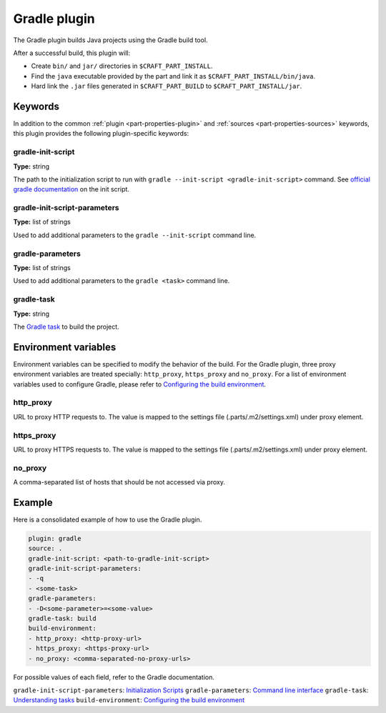 .. _craft_parts_gradle_plugin:

Gradle plugin
=============

The Gradle plugin builds Java projects using the Gradle build tool.

After a successful build, this plugin will:

.. _craft_parts_gradle_plugin_post_build_begin:

* Create ``bin/`` and ``jar/`` directories in ``$CRAFT_PART_INSTALL``.
* Find the ``java`` executable provided by the part and link it as
  ``$CRAFT_PART_INSTALL/bin/java``.
* Hard link the ``.jar`` files generated in ``$CRAFT_PART_BUILD`` to 
  ``$CRAFT_PART_INSTALL/jar``.

.. _craft_parts_gradle_plugin_post_build_end:

Keywords
--------

In addition to the common :ref:`plugin <part-properties-plugin>` and
:ref:`sources <part-properties-sources>` keywords, this plugin provides the following
plugin-specific keywords:

gradle-init-script
~~~~~~~~~~~~~~~~~~
**Type:** string

The path to the initialization script to run with ``gradle --init-script <gradle-init-script>``
command. See `official gradle documentation <https://docs.gradle.org/current/userguide/init_scripts.html>`_
on the init script.

gradle-init-script-parameters
~~~~~~~~~~~~~~~~~~~~~~~~~~~~~
**Type:** list of strings

Used to add additional parameters to the ``gradle --init-script`` command line.

gradle-parameters
~~~~~~~~~~~~~~~~~
**Type:** list of strings

Used to add additional parameters to the ``gradle <task>`` command line.

gradle-task
~~~~~~~~~~~
**Type:** string

The `Gradle task <https://docs.gradle.org/current/userguide/more_about_tasks.html>`_ to build the
project.

Environment variables
---------------------

Environment variables can be specified to modify the behavior of the build. For the Gradle plugin,
three proxy environment variables are treated specially: ``http_proxy``, ``https_proxy`` and
``no_proxy``. For a list of environment variables used to configure Gradle, please refer to
`Configuring the build environment`_.

http_proxy
~~~~~~~~~~

URL to proxy HTTP requests to. The value is mapped to the settings file (.parts/.m2/settings.xml) under proxy element.

https_proxy
~~~~~~~~~~~

URL to proxy HTTPS requests to. The value is mapped to the settings file (.parts/.m2/settings.xml) under proxy element.

no_proxy
~~~~~~~~

A comma-separated list of hosts that should be not accessed via proxy.

Example
-------

Here is a consolidated example of how to use the Gradle plugin.

.. code-block:: yaml

    plugin: gradle
    source: .
    gradle-init-script: <path-to-gradle-init-script>
    gradle-init-script-parameters:
    - -q
    - <some-task>
    gradle-parameters:
    - -D<some-parameter>=<some-value>
    gradle-task: build
    build-environment:
    - http_proxy: <http-proxy-url>
    - https_proxy: <https-proxy-url>
    - no_proxy: <comma-separated-no-proxy-urls>


For possible values of each field, refer to the Gradle documentation.

``gradle-init-script-parameters``: `Initialization Scripts <https://docs.gradle.org/current/userguide/init_scripts.html>`_
``gradle-parameters``: `Command line interface <https://docs.gradle.org/current/userguide/command_line_interface.html>`_
``gradle-task``: `Understanding tasks <https://docs.gradle.org/current/userguide/more_about_tasks.html>`_
``build-environment``: `Configuring the build environment`_

.. _Configuring the build environment: https://docs.gradle.org/current/userguide/build_environment.html

